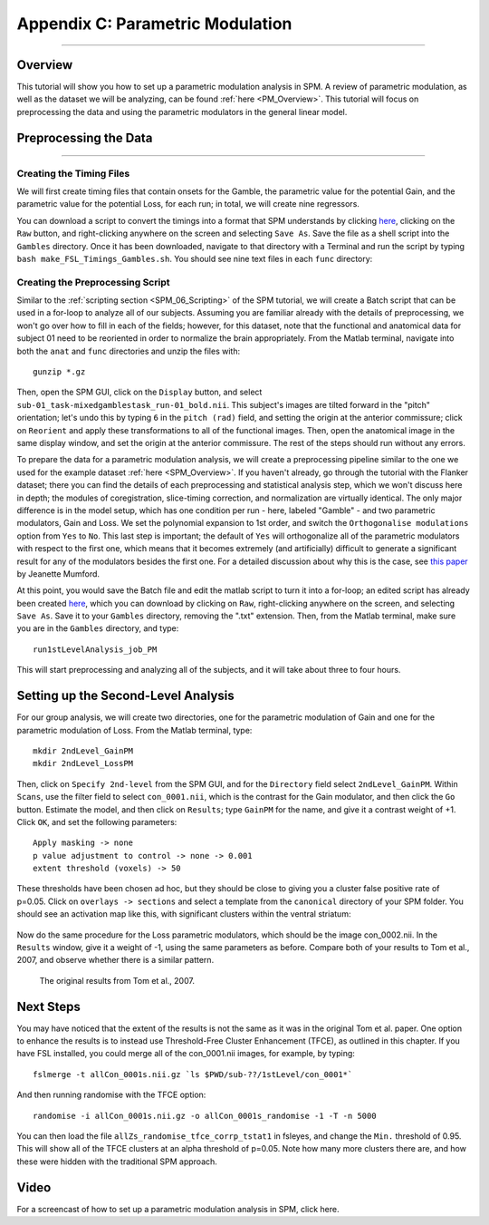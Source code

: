 .. _AppendixC_ParametricModulation:

=================================
Appendix C: Parametric Modulation
=================================

------------------

Overview
********

This tutorial will show you how to set up a parametric modulation analysis in SPM. A review of parametric modulation, as well as the dataset we will be analyzing, can be found :ref:`here <PM_Overview>`. This tutorial will focus on preprocessing the data and using the parametric modulators in the general linear model.

Preprocessing the Data
**********************

------------------

Creating the Timing Files
^^^^^^^^^^^^^^^^^^^^^^^^^

We will first create timing files that contain onsets for the Gamble, the parametric value for the potential Gain, and the parametric value for the potential Loss, for each run; in total, we will create nine regressors.

You can download a script to convert the timings into a format that SPM understands by clicking `here <https://github.com/andrewjahn/FSL_Scripts/blob/master/make_FSL_Timings_Gambles.sh>`__, clicking on the ``Raw`` button, and right-clicking anywhere on the screen and selecting ``Save As``. Save the file as a shell script into the ``Gambles`` directory. Once it has been downloaded, navigate to that directory with a Terminal and run the script by typing ``bash make_FSL_Timings_Gambles.sh``. You should see nine text files in each ``func`` directory:

.. figure:: Appendix_F_Onsets.png

Creating the Preprocessing Script
^^^^^^^^^^^^^^^^^^^^^^^^^^^^^^^^^

Similar to the :ref:`scripting section <SPM_06_Scripting>` of the SPM tutorial, we will create a Batch script that can be used in a for-loop to analyze all of our subjects. Assuming you are familiar already with the details of preprocessing, we won't go over how to fill in each of the fields; however, for this dataset, note that the functional and anatomical data for subject 01 need to be reoriented in order to normalize the brain appropriately. From the Matlab terminal, navigate into both the ``anat`` and ``func`` directories and unzip the files with:

::

  gunzip *.gz
  
Then, open the SPM GUI, click on the ``Display`` button, and select ``sub-01_task-mixedgamblestask_run-01_bold.nii``. This subject's images are tilted forward in the "pitch" orientation; let's undo this by typing ``6`` in the ``pitch (rad)`` field, and setting the origin at the anterior commissure; click on ``Reorient`` and apply these transformations to all of the functional images. Then, open the anatomical image in the same display window, and set the origin at the anterior commissure. The rest of the steps should run without any errors.

To prepare the data for a parametric modulation analysis, we will create a preprocessing pipeline similar to the one we used for the example dataset :ref:`here <SPM_Overview>`. If you haven't already, go through the tutorial with the Flanker dataset; there you can find the details of each preprocessing and statistical analysis step, which we won't discuss here in depth; the modules of coregistration, slice-timing correction, and normalization are virtually identical. The only major difference is in the model setup, which has one condition per run - here, labeled "Gamble" - and two parametric modulators, Gain and Loss. We set the polynomial expansion to 1st order, and switch the ``Orthogonalise modulations`` option from ``Yes`` to ``No``. This last step is important; the default of ``Yes`` will orthogonalize all of the parametric modulators with respect to the first one, which means that it becomes extremely (and artificially) difficult to generate a significant result for any of the modulators besides the first one. For a detailed discussion about why this is the case, see `this paper <https://journals.plos.org/plosone/article?id=10.1371/journal.pone.0126255>`__ by Jeanette Mumford.

At this point, you would save the Batch file and edit the matlab script to turn it into a for-loop; an edited script has already been created `here <https://github.com/andrewjahn/SPM_Scripts/blob/master/run1stLevelAnalysis_job_PM.m>`__, which you can download by clicking on ``Raw``, right-clicking anywhere on the screen, and selecting ``Save As``. Save it to your ``Gambles`` directory, removing the ".txt" extension. Then, from the Matlab terminal, make sure you are in the ``Gambles`` directory, and type:

::

  run1stLevelAnalysis_job_PM
  
This will start preprocessing and analyzing all of the subjects, and it will take about three to four hours.


Setting up the Second-Level Analysis
************************************

For our group analysis, we will create two directories, one for the parametric modulation of Gain and one for the parametric modulation of Loss. From the Matlab terminal, type:

::

  mkdir 2ndLevel_GainPM
  mkdir 2ndLevel_LossPM
  
Then, click on ``Specify 2nd-level`` from the SPM GUI, and for the ``Directory`` field select ``2ndLevel_GainPM``. Within ``Scans``, use the filter field to select ``con_0001.nii``, which is the contrast for the Gain modulator, and then click the ``Go`` button. Estimate the model, and then click on ``Results``; type ``GainPM`` for the name, and give it a contrast weight of +1. Click ``OK``, and set the following parameters:

::

  Apply masking -> none
  p value adjustment to control -> none -> 0.001
  extent threshold (voxels) -> 50
  
These thresholds have been chosen ad hoc, but they should be close to giving you a cluster false positive rate of p=0.05. Click on ``overlays -> sections`` and select a template from the ``canonical`` directory of your SPM folder. You should see an activation map like this, with significant clusters within the ventral striatum:

.. figure:: AppendixC_GainPM.png

Now do the same procedure for the Loss parametric modulators, which should be the image con_0002.nii. In the ``Results`` window, give it a weight of -1, using the same parameters as before. Compare both of your results to Tom et al., 2007, and observe whether there is a similar pattern.

.. figure:: AppendixC_LossPM.png

.. figure:: Appendix_F_Tom_Results.png

  The original results from Tom et al., 2007.
  
  
Next Steps
**********

You may have noticed that the extent of the results is not the same as it was in the original Tom et al. paper. One option to enhance the results is to instead use Threshold-Free Cluster Enhancement (TFCE), as outlined in this chapter. If you have FSL installed, you could merge all of the con_0001.nii images, for example, by typing:

::

  fslmerge -t allCon_0001s.nii.gz `ls $PWD/sub-??/1stLevel/con_0001*`
  
And then running randomise with the TFCE option:

::

  randomise -i allCon_0001s.nii.gz -o allCon_0001s_randomise -1 -T -n 5000
  
You can then load the file ``allZs_randomise_tfce_corrp_tstat1`` in fsleyes, and change the ``Min.`` threshold of 0.95. This will show all of the TFCE clusters at an alpha threshold of p=0.05. Note how many more clusters there are, and how these were hidden with the traditional SPM approach.

Video
*****

For a screencast of how to set up a parametric modulation analysis in SPM, click here.
